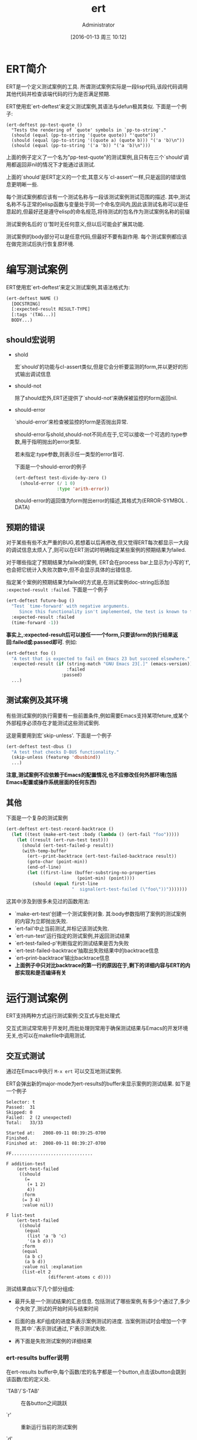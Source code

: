 #+TITLE: ert
#+AUTHOR: Administrator
#+CATEGORY: emacs, elisp
#+DATE: [2016-01-13 周三 10:12]
#+OPTIONS: ^:{}

* ERT简介

ERT是一个定义测试案例的工具. 所谓测试案例实际是一段lisp代码,该段代码调用其他代码并检查该端代码的行为是否满足预期.

ERT使用宏`ert-deftest'来定义测试案例,其语法与defun极其类似. 下面是一个例子:
#+BEGIN_SRC elisp
  (ert-deftest pp-test-quote ()
    "Tests the rendering of `quote' symbols in `pp-to-string'."
    (should (equal (pp-to-string '(quote quote)) "'quote"))
    (should (equal (pp-to-string '((quote a) (quote b))) "('a 'b)\n"))
    (should (equal (pp-to-string '('a 'b)) "('a 'b)\n")))
#+END_SRC

上面的例子定义了一个名为"pp-test-quote"的测试案例,且只有在三个`should'调用都返回非nil的情况下才能通过该测试.

上面的`should'是ERT定义的一个宏,其意义与`cl-assert'一样,只是返回的错误信息更明晰一些.

每个测试案例都应该有一个测试名称与一段该测试案例测试范围的描述.
其中,测试名称不与正常的elisp函数与变量处于同一个命名空间内,因此该测试名称可以是任意起的,但最好还是遵守elisp的命名规范,将待测试的包名作为测试案例名称的前缀

测试案例名后的`()'暂时无任何意义,但以后可能会扩展其功能.

测试案例的body部分可以是任意代码,但最好不要有副作用. 每个测试案例都应该在做完测试后执行恢复原环境.

* 编写测试案例
ERT使用宏`ert-deftest'来定义测试案例,其语法格式为:
#+BEGIN_SRC emacs-lisp
  (ert-deftest NAME ()
    [DOCSTRING]
    [:expected-result RESULT-TYPE]
    [:tags '(TAG...)]
    BODY...)
#+END_SRC
** should宏说明

+ shold

  宏`should'的功能与cl-assert类似,但是它会分析要监测的form,并以更好的形式输出调试信息

+ should-not

  除了should宏外,ERT还提供了`should-not'来确保被监控的form返回nil.

+ should-error

  `should-error'来检查被监控的form是否抛出异常. 

  should-error与shold,should-not不同点在于,它可以接收一个可选的:type参数,用于指明抛出的error类型.

  若未指定:type参数,则表示任一类型的error皆可.

  下面是一个should-error的例子
  #+BEGIN_SRC emacs-lisp
  (ert-deftest test-divide-by-zero ()
    (should-error (/ 1 0)
                  :type 'arith-error))
  #+END_SRC
  
  should-error的返回值为form抛出error的描述,其格式为(ERROR-SYMBOL . DATA)

** 预期的错误

对于某些有些不太严重的BUG,若想着以后再修改,但又觉得ERT每次都显示一大段的调试信息太烦人了,则可以在ERT测试时明确指定某些案例的预期结果为failed.

对于哪些指定了预期结果为failed的案例, ERT会在process bar上显示为小写的`f',也会把它统计入失败次数中,但不会显示具体的出错信息.

指定某个案例的预期结果为failed的方式是,在测试案例doc-string后添加 ~:expected-result :failed~. 下面是一个例子
#+BEGIN_SRC emacs-lisp
  (ert-deftest future-bug ()
    "Test `time-forward' with negative arguments.
       Since this functionality isn't implemented, the test is known to fail."
    :expected-result :failed
    (time-forward -1))
#+END_SRC

*事实上,:expected-result后可以接任一一个form,只要该form的执行结果返回:failed或:passed即可*. 例如:
#+BEGIN_SRC emacs-lisp
  (ert-deftest foo ()
    "A test that is expected to fail on Emacs 23 but succeed elsewhere."
    :expected-result (if (string-match "GNU Emacs 23[.]" (emacs-version))
                         :failed
                       :passed)
    ...)
#+END_SRC

** 测试案例及其环境

有些测试案例的执行需要有一些前置条件,例如需要Emacs支持某项feture,或某个外部程序必须存在才能测试这些测试案例.

这是需要用到宏`skip-unless'. 下面是一个例子
#+BEGIN_SRC emacs-lisp
  (ert-deftest test-dbus ()
    "A test that checks D-BUS functionality."
    (skip-unless (featurep 'dbusbind))
    ...)
#+END_SRC

*注意,测试案例不应依赖于Emacs的配置情况,也不应修改任何外部环境(包括Emacs配置或操作系统层面的任何东西)*

** 其他

下面是一个复杂的测试案例
#+BEGIN_SRC emacs-lisp
  (ert-deftest ert-test-record-backtrace ()
    (let ((test (make-ert-test :body (lambda () (ert-fail "foo")))))
      (let ((result (ert-run-test test)))
        (should (ert-test-failed-p result))
        (with-temp-buffer
          (ert--print-backtrace (ert-test-failed-backtrace result))
          (goto-char (point-min))
          (end-of-line)
          (let ((first-line (buffer-substring-no-properties
                             (point-min) (point))))
            (should (equal first-line
                           "  signal(ert-test-failed (\"foo\"))")))))))
#+END_SRC

这其中涉及到很多未见过的函数用法:

+ `make-ert-test'创建一个测试案例对象. 其:body参数指明了案例的测试案例的内容为立即抛出失败.
+ `ert-fail'中止当前测试,并标记该测试失败.
+ `ert-run-test'运行指定的测试案例,并返回测试结果
+ `ert-test-failed-p'判断指定的测试结果是否为失败
+ `ert-test-failed-backtrace'抽取出失败结果中的backtrace信息
+ `ert--print-backtrace'输出backtrace信息
+ *上面例子中只对比backtrace的第一行的原因在于,剩下的详细内容与ERT的内部实现和是否编译有关*
* 运行测试案例

ERT支持两种方式运行测试案例:交互式与批处理式

交互式测试常常用于开发时,而批处理则常用于确保测试结果与Emacs的开发环境无关,也可以在makefile中调用测试.

** 交互式测试

通过在Emacs中执行 =M-x ert= 可以交互地测试案例.

ERT会弹出新的major-mode为ert-results的buffer来显示案例的测试结果. 如下是一个例子
#+BEGIN_SRC text
  Selector: t
  Passed:  31
  Skipped: 0
  Failed:  2 (2 unexpected)
  Total:   33/33

  Started at:   2008-09-11 08:39:25-0700
  Finished.
  Finished at:  2008-09-11 08:39:27-0700

  FF...............................

  F addition-test
      (ert-test-failed
       ((should
         (=
          (+ 1 2)
          4))
        :form
        (= 3 4)
        :value nil))

  F list-test
      (ert-test-failed
       ((should
         (equal
          (list 'a 'b 'c)
          '(a b d)))
        :form
        (equal
         (a b c)
         (a b d))
        :value nil :explanation
        (list-elt 2
                  (different-atoms c d))))
#+END_SRC

测试结果由以下几个部分组成:

+ 最开头是一个测试结果的汇总信息. 包括测试了哪些案例,有多少个通过了,多少个失败了,测试的开始时间与结束时间

+ 后面的由.和F组成的进度条表示案例测试的进度. 当案例测试时会增加一个字符,其中`.'表示测试通过,`F'表示测试失败.

+ 再下面是失败测试案例的详细结果

*** ert-results buffer说明

在ert-results buffer中,每个函数/宏的名字都是一个button,点击该button会跳到该函数/宏的定义处.

+ `TAB'/`S-TAB' :: 在各button之间跳跃

+ `r' :: 重新运行当前的测试案例

+ `d' :: 重新运行当前的测试案例同时开启debugger

+ `.' :: 跳到当前测试案例的定义处

+ `b' :: 显示 *失败案例* 的backtrace

+ `l' :: 显示测试案例中的`should'列表

+ `m' :: 若测试案例中有用`message'函数显示信息,则按`m'会显示出这些信息

+ `L' :: 默认情况下,失败细节中的长表达式会使用`print-length'和`print-level'来简化显示,在失败案例中按L会显示更多细节.

+ `D' :: 若重命名或删除过某些测试案例,但ERT可能还会记得那些过期的案例. 按`D'键会使得ERT忘掉这些过期的案例

** 批处理式测试

ERT提供了两个方法来实现批处理式的测试:`ert-run-tests-batch'与`ert-run-tests-batch-and-exit'

下面是一个批处理测试的例子
#+BEGIN_SRC sh
  emacs -batch -l ert -l my-tests.el -f ert-run-tests-batch-and-exit
#+END_SRC

上面这条命令会启动一个Emacs并进入batch模式,然后加载ERT与`my-tests.el'(案例文件),再运行其中定义的所有案例.

若所有的案例都通过,则该命令返回0,否则返回一个非0值. 

该命令还会把测试进度与测试信息输出到stdout.

** 测试案例选择器

像`ert'这样的命令会要求输入一个 ~test selector~. 该test-selector决定了要测试哪些案例.

| test-selector              | 说明                                                                       |
|----------------------------+----------------------------------------------------------------------------|
| nil                        | 无案例                                                                     |
| t                          | 所有案例                                                                   |
| :new                       | 没有测试过的案例                                                           |
| :failed / :unexpected      | 测试失败的案例                                                             |
| :passed / :expected        | 测试成功的案例                                                             |
| 正则表达式字符串           | 名字匹配该正则表达式的案例                                                 |
| test对象(例如ert-test对象) | 该指定的test                                                               |
| 符号                       | 与该符号同名的案例                                                         |
| (member TESTS...)          | 由TESTS指定的一系列的测试案例. 其中TESTS为一个由symbol或test对象组成的列表 |
| (eql TEST)                 | 由TEST指定的测试案例,其中TEST为symbol或test对象                            |
| (and SELECTORS...)         | 符合所有SELECTORS条件的测试案例                                            |
| (or SELECTORS)             | 符合任一SELECTORS条件的测试案例                                            |
| (not SELECTOR)             | 不符合SELECTOR条件的测试案例                                               |
| (tag TAG)                  | 被标注上TAG的所有测试案例                                                  |
| (satisfiers PREDICATE)     | 所有符合PREDICATE的测试案例. PREDICATE接收一个测试案例作为参数并返回nil或非nil |

** 理解ERT中`should'宏的出错信息

`should'宏在检查失败时会输出类似下面的出错报告:
#+BEGIN_EXAMPLE
  F addition-test
      (ert-test-failed
       ((should
         (=
          (+ 1 2)
          4))
        :form
        (= 3 4)
        :value nil))
#+END_EXAMPLE

ERT会输出should表达式的内容,并显示不匹配的原因.

若在`should'中使用了类似equal这样的判断函数,则ERT会提供类似下面的出错信息
#+BEGIN_EXAMPLE
  F list-test
      (ert-test-failed
       ((should
         (equal
          (list 'a 'b 'c)
          '(a b d)))
        :form
        (equal
         (a b c)
         (a b d))
        :value nil :explanation
        (list-elt 2
                  (different-atoms c d))))
#+END_EXAMPLE
在上面这个案例中,ERT告诉我们两个列表在索引为2的地方出现差异,一个为c,一个为d

*ERT只能解释那些注册过的判断函数的失败原因,但提供了方式供用户注册其他的判断函数*


* 扩展ERT

** 注册自己的判断函数的解释函数

所谓判断函数的解释函数,是指这样一种函数,它接受与判断函数相同的参数并返回一个解释(). 

该解释可以是任意对象,但其输出格式需要能被read回来,且解释的内容一般包括判断函数返回判断值的原因.

若判断函数的返回值没什么好解释的,则解释函数直接返回nil即可.

*要为判断函数注册响应的解释函数,只需要在判断函数的symbol上添加一个`ert-explainer'属性,该属性的值为解释函数的symbol*

